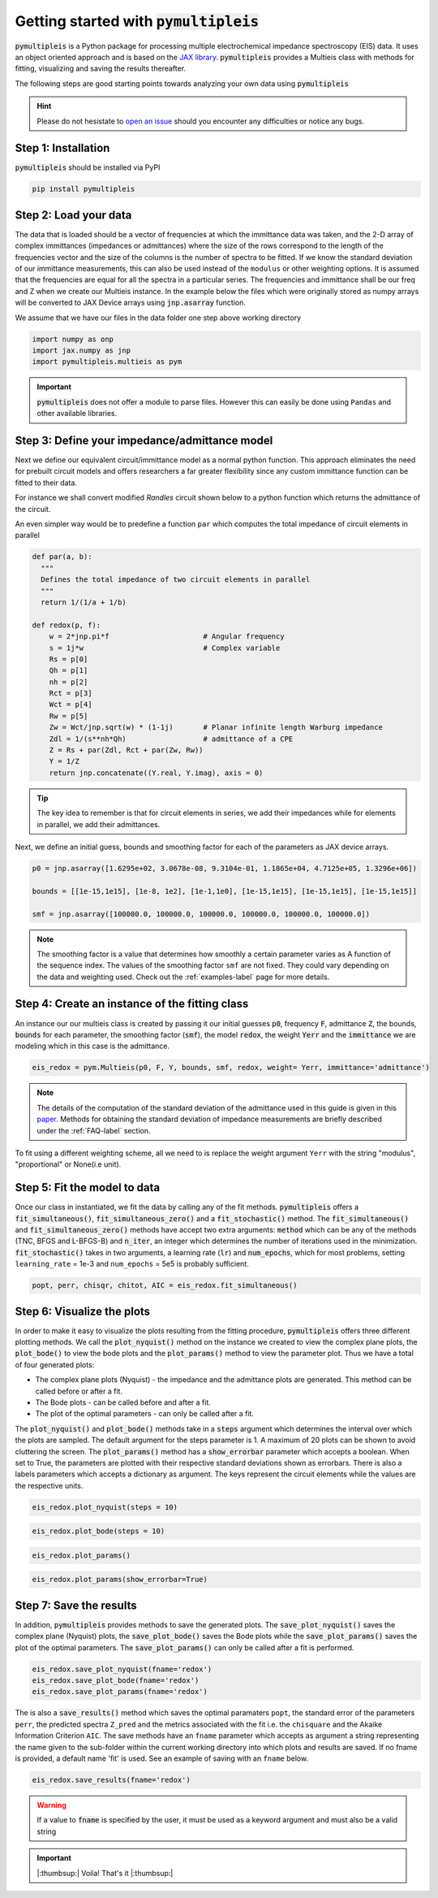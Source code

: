 .. _quick-start-guide-label:

=========================================
Getting started with :code:`pymultipleis`
=========================================

:code:`pymultipleis` is a Python package for processing multiple electrochemical impedance spectroscopy (EIS) data.
It uses an object oriented approach and is based on the `JAX library <https://jax.readthedocs.io/en/latest/>`_.
:code:`pymultipleis` provides a Multieis class with methods for fitting, visualizing and saving the results thereafter.


The following steps are good starting points towards analyzing your own data using :code:`pymultipleis`


.. hint::

  Please do not hesistate to `open an issue <https://github.com/richinex/pymultipleis/issues>`_ should you encounter any difficulties or notice any bugs.

Step 1: Installation
====================

:code:`pymultipleis` should be installed via PyPI

.. code-block:: bash

   pip install pymultipleis



Step 2: Load your data
================================

The data that is loaded should be a vector of frequencies at which the immittance data was taken,
and the 2-D array of complex immittances (impedances or admittances) where the size of the rows correspond
to the length of the frequencies vector and the size of the columns is the number of spectra to be fitted.
If we know the standard deviation of our immittance measurements, this can also be used instead of the ``modulus`` or other weighting options.
It is assumed that the frequencies are equal for all the spectra in a particular series.
The frequencies and immittance shall be our freq and Z when we create our Multieis instance.
In the example below the files which were originally stored as numpy arrays
will be converted to JAX Device arrays using :code:`jnp.asarray` function.

We assume that we have our files in the data folder one step above working directory

.. code-block:: python

  import numpy as onp
  import jax.numpy as jnp
  import pymultipleis.multieis as pym

.. testsetup::

  import numpy as onp
  import jax
  import jax.numpy as jnp

.. doctest::
  :pyversion: >= 3.9

  # Load the frequency data
  >>> F = jnp.asarray(onp.load('../data/redox_exp_50/freq_50.npy'))

  # Load a 2-D array of admittances to be fitted
  >>> Y = jnp.asarray(onp.load('../data/redox_exp_50/Y_50.npy'))

  # Load a 2-D array of the standard deviation of the admittances
  # Here we assume we know the standard deviation of our admittances.
  >>> Yerr = jnp.asarray(onp.load('../data/redox_exp_50/sigma_Y_50.npy'))

.. testcode::

  # We can check for the consistency in the shapes of the data we loaded
  print(F.shape)
  print(Y.shape)
  print(Yerr.shape)

.. testoutput::

  (45,)
  (45, 50)
  (45, 50)

.. important::
  :code:`pymultipleis` does not offer a module to parse files. However this can easily be done using ``Pandas`` and other available libraries.

Step 3: Define your impedance/admittance model
===================================================

Next we define our equivalent circuit/immittance model as a normal python function.
This approach eliminates the need for prebuilt circuit models and offers researchers a far greater flexibility since
any custom immittance function can be fitted to their data.

For instance we shall convert modified *Randles* circuit shown below to a python function which returns the admittance of the circuit.

.. image:: _static/redox_circuit.png

.. code-block:: python
  :caption: A modified Randles circuit


  def redox(p, f):
      w = 2*jnp.pi*f                # Angular frequency
      s = 1j*w                        # Complex variable
      Rs = p[0]
      Qh = p[1]
      nh = p[2]
      Rct = p[3]
      Wct = p[4]
      Rw = p[5]
      Zw = Wct/jnp.sqrt(w) * (1-1j) # Planar infinite length Warburg impedance
      Ydl = (s**nh)*Qh                # admittance of a CPE
      Z1 = (1/Zw + 1/Rw)**-1
      Z2 = (Rct+Z1)
      Y2 = Z2**-1
      Y3 = (Ydl + Y2)
      Z3 = 1/Y3
      Z = Rs + Z3
      Y = 1/Z
      return jnp.concatenate([Y.real, Y.imag], axis = 0)

An even simpler way would be to predefine a function ``par`` which computes the total impedance of circuit elements in parallel

.. code-block:: python

  def par(a, b):
    """
    Defines the total impedance of two circuit elements in parallel
    """
    return 1/(1/a + 1/b)

  def redox(p, f):
      w = 2*jnp.pi*f                      # Angular frequency
      s = 1j*w                            # Complex variable
      Rs = p[0]
      Qh = p[1]
      nh = p[2]
      Rct = p[3]
      Wct = p[4]
      Rw = p[5]
      Zw = Wct/jnp.sqrt(w) * (1-1j)       # Planar infinite length Warburg impedance
      Zdl = 1/(s**nh*Qh)                  # admittance of a CPE
      Z = Rs + par(Zdl, Rct + par(Zw, Rw))
      Y = 1/Z
      return jnp.concatenate((Y.real, Y.imag), axis = 0)


.. tip::
  The key idea to remember is that for circuit elements in series, we add their impedances while for
  elements in parallel, we add their admittances.


Next, we define an initial guess, bounds and smoothing factor for each of the parameters as JAX device arrays.

.. code-block:: python

  p0 = jnp.asarray([1.6295e+02, 3.0678e-08, 9.3104e-01, 1.1865e+04, 4.7125e+05, 1.3296e+06])

  bounds = [[1e-15,1e15], [1e-8, 1e2], [1e-1,1e0], [1e-15,1e15], [1e-15,1e15], [1e-15,1e15]]

  smf = jnp.asarray([100000.0, 100000.0, 100000.0, 100000.0, 100000.0, 100000.0])

.. note::

   The smoothing factor is a value that determines how smoothly a certain parameter varies as A
   function of the sequence index. The values of the smoothing factor ``smf`` are not fixed. They could vary depending on the
   data and weighting used. Check out the :ref:`examples-label` page for more details.


Step 4: Create an instance of the fitting class
===================================================

An instance our our  multieis class is created by passing it our initial guesses :code:`p0`, frequency :code:`F`, admittance :code:`Z`,
the bounds, :code:`bounds` for each parameter, the smoothing factor (:code:`smf`), the model :code:`redox`, the weight :code:`Yerr`
and the :code:`immittance` we are modeling which in this case is the admittance.

.. code-block:: python

  eis_redox = pym.Multieis(p0, F, Y, bounds, smf, redox, weight= Yerr, immittance='admittance')

.. note::

   The details of the computation of the standard deviation of the admittance used in this guide is given
   in this `paper <https://doi.org/10.1002/celc.202200109>`_.
   Methods for obtaining the standard deviation of impedance measurements are briefly described under the :ref:`FAQ-label` section.

To fit using a different weighting scheme, all we need to is replace the weight argument ``Yerr`` with the string "modulus", "proportional" or None(i.e unit).

Step 5: Fit the model to data
=======================================

Once our class in instantiated, we fit the data by calling any of the fit methods.
:code:`pymultipleis` offers a :code:`fit_simultaneous()`, :code:`fit_simultaneous_zero()` and a :code:`fit_stochastic()` method.
The :code:`fit_simultaneous()` and :code:`fit_simultaneous_zero()` methods have accept two extra arguments: :code:`method`
which can be any of the methods (TNC, BFGS and L-BFGS-B) and :code:`n_iter`, an integer
which determines the number of iterations used in the minimization. :code:`fit_stochastic()` takes in two arguments,
a learning rate (:code:`lr`) and :code:`num_epochs`, which for most problems,
setting ``learning_rate`` = 1e-3 and ``num_epochs`` = 5e5 is probably sufficient.

.. code-block:: python

  popt, perr, chisqr, chitot, AIC = eis_redox.fit_simultaneous()

Step 6: Visualize the plots
=====================================


In order to make it easy to visualize the plots resulting from the fitting procedure, :code:`pymultipleis` offers three different plotting methods.
We call the :code:`plot_nyquist()` method on the instance we created to view the complex plane plots,
the :code:`plot_bode()` to view the bode plots and the :code:`plot_params()` method to view the parameter plot. Thus we have a total of four generated plots:

* The complex plane plots (Nyquist) - the impedance and the admittance plots are generated. This method can be called before or after a fit.
* The Bode plots - can be called before and after a fit.
* The plot of the optimal parameters - can only be called after a fit.

The :code:`plot_nyquist()` and :code:`plot_bode()` methods take in a :code:`steps` argument which determines
the interval over which the plots are sampled. The default argument for the steps parameter is 1.
A maximum of 20 plots can be shown to avoid cluttering the screen. The :code:`plot_params()` method
has a :code:`show_errorbar` parameter which accepts a boolean. When set to True,
the parameters are plotted with their respective standard deviations shown as errorbars. There is also a labels parameters
which accepts a dictionary as argument. The keys represent the circuit elements while the values are the respective units.

.. code-block:: python

  eis_redox.plot_nyquist(steps = 10)

.. image:: _static/redox_exp_admittance.png

.. image:: _static/redox_exp_impedance.png

.. code-block:: python

  eis_redox.plot_bode(steps = 10)

.. image:: _static/redox_exp_bode.png

.. code-block:: python

  eis_redox.plot_params()

.. image:: _static/redox_exp_params.png

.. code-block:: python

  eis_redox.plot_params(show_errorbar=True)

.. image:: _static/redox_exp_params_errorbar.png

Step 7: Save the results
=====================================

In addition, :code:`pymultipleis` provides methods to save the generated plots. The :code:`save_plot_nyquist()` saves the complex plane (Nyquist) plots,
the :code:`save_plot_bode()` saves the Bode plots while the :code:`save_plot_params()` saves the plot of the optimal parameters.
The :code:`save_plot_params()` can only be called after a fit is performed.

.. code-block:: python

  eis_redox.save_plot_nyquist(fname='redox')
  eis_redox.save_plot_bode(fname='redox')
  eis_redox.save_plot_params(fname='redox')


The is also a :code:`save_results()` method which saves the optimal paramaters ``popt``, the standard error of the parameters ``perr``,
the predicted spectra ``Z_pred`` and the metrics associated with the fit i.e. the ``chisquare`` and the Akaike Information Criterion ``AIC``.
The save methods have an ``fname`` parameter which accepts as argument a string representing the name given to the sub-folder within the current working directory
into which plots and results are saved.
If no fname is provided, a default name 'fit' is used. See an example of saving with an ``fname`` below.

.. code-block:: python

  eis_redox.save_results(fname='redox')

.. warning::

     If a value to :code:`fname` is specified by the user, it must be used as a keyword argument and must also be a valid string


.. important::

  |:thumbsup:| Voila! That's it |:thumbsup:|


